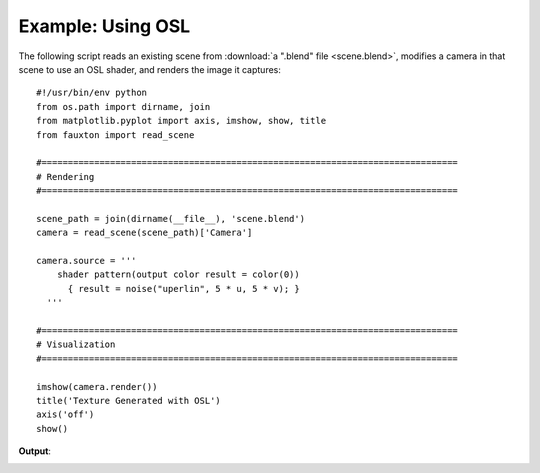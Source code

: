 Example: Using OSL
==================
The following script reads an existing scene from :download:`a ".blend" file <scene.blend>`, modifies a camera in that scene to use an OSL shader, and renders the image it captures::

    #!/usr/bin/env python
    from os.path import dirname, join
    from matplotlib.pyplot import axis, imshow, show, title
    from fauxton import read_scene

    #===============================================================================
    # Rendering
    #===============================================================================

    scene_path = join(dirname(__file__), 'scene.blend')
    camera = read_scene(scene_path)['Camera']

    camera.source = '''
        shader pattern(output color result = color(0))
          { result = noise("uperlin", 5 * u, 5 * v); }
      '''

    #===============================================================================
    # Visualization
    #===============================================================================

    imshow(camera.render())
    title('Texture Generated with OSL')
    axis('off')
    show()

**Output**:

.. image:: use_osl.png
    :scale: 75%
    :align: center
